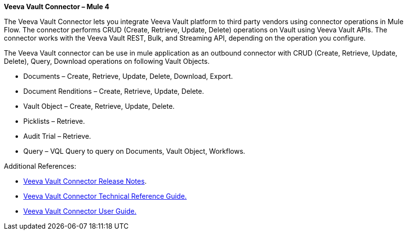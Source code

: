 *Veeva Vault Connector – Mule 4*

The Veeva Vault Connector lets you integrate Veeva Vault platform to third party vendors using connector operations in Mule Flow. The connector performs CRUD (Create, Retrieve, Update, Delete) operations on Vault using Veeva Vault APIs. The connector works with the Veeva Vault REST, Bulk, and Streaming API, depending on the operation you configure.

The Veeva Vault connector can be use in mule application as an outbound connector with CRUD (Create, Retrieve, Update, Delete), Query, Download operations on following Vault Objects.

* Documents – Create, Retrieve, Update, Delete, Download, Export.
* Document Renditions – Create, Retrieve, Update, Delete.
* Vault Object – Create, Retrieve, Update, Delete.
* Picklists – Retrieve.
* Audit Trial – Retrieve.
* Query – VQL Query to query on Documents, Vault Object, Workflows.

Additional References:

* link:VeevaVault%20Connector%20v1.0.2%20Release%20Notes%20for%20Mule%204.adoc[Veeva Vault Connector Release Notes].
* link:VeevaVault%20Connector%20v1.0.2%20Technical%20Reference%20Document%20for%20Mule%204.adoc[Veeva Vault Connector Technical Reference Guide.]
* link:VeevaVault%20Connector%20v1.0.2%20User%20Guide%20for%20Mule%204.adoc[Veeva Vault Connector User Guide.]
